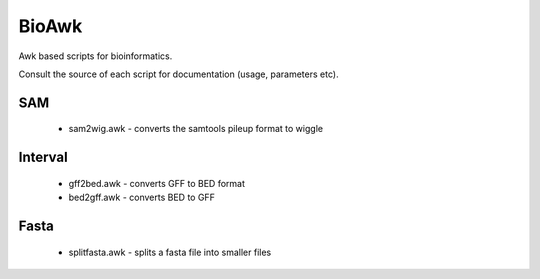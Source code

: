 BioAwk
======

Awk based scripts for bioinformatics.

Consult the source of each script for documentation (usage, parameters etc).

.. tip: adding the source directory as the value of the AWKPATH variable allows you 
   to run each program file without having to list the full path to it

SAM
---

  * sam2wig.awk - converts the samtools pileup format to wiggle
  
Interval
--------

  * gff2bed.awk - converts GFF to BED format
  * bed2gff.awk - converts BED to GFF
  
Fasta
-----

  * splitfasta.awk - splits a fasta file into smaller files